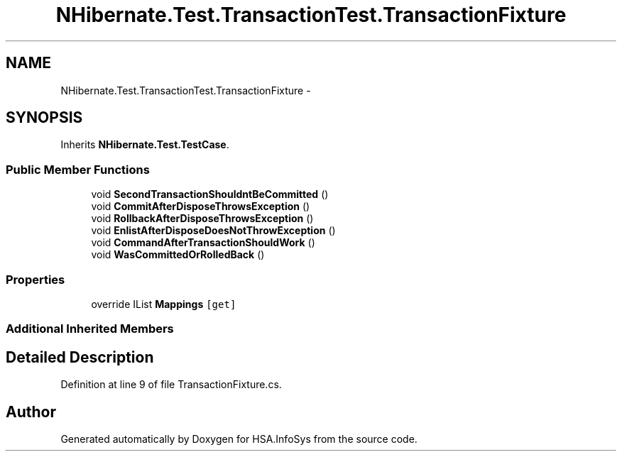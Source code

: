 .TH "NHibernate.Test.TransactionTest.TransactionFixture" 3 "Fri Jul 5 2013" "Version 1.0" "HSA.InfoSys" \" -*- nroff -*-
.ad l
.nh
.SH NAME
NHibernate.Test.TransactionTest.TransactionFixture \- 
.SH SYNOPSIS
.br
.PP
.PP
Inherits \fBNHibernate\&.Test\&.TestCase\fP\&.
.SS "Public Member Functions"

.in +1c
.ti -1c
.RI "void \fBSecondTransactionShouldntBeCommitted\fP ()"
.br
.ti -1c
.RI "void \fBCommitAfterDisposeThrowsException\fP ()"
.br
.ti -1c
.RI "void \fBRollbackAfterDisposeThrowsException\fP ()"
.br
.ti -1c
.RI "void \fBEnlistAfterDisposeDoesNotThrowException\fP ()"
.br
.ti -1c
.RI "void \fBCommandAfterTransactionShouldWork\fP ()"
.br
.ti -1c
.RI "void \fBWasCommittedOrRolledBack\fP ()"
.br
.in -1c
.SS "Properties"

.in +1c
.ti -1c
.RI "override IList \fBMappings\fP\fC [get]\fP"
.br
.in -1c
.SS "Additional Inherited Members"
.SH "Detailed Description"
.PP 
Definition at line 9 of file TransactionFixture\&.cs\&.

.SH "Author"
.PP 
Generated automatically by Doxygen for HSA\&.InfoSys from the source code\&.
